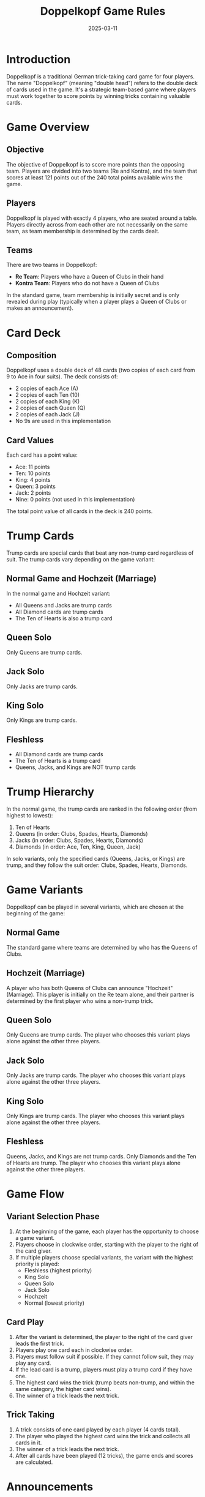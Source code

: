 #+TITLE: Doppelkopf Game Rules
#+AUTHOR: 
#+DATE: 2025-03-11

* Introduction

Doppelkopf is a traditional German trick-taking card game for four players. The name "Doppelkopf" (meaning "double head") refers to the double deck of cards used in the game. It's a strategic team-based game where players must work together to score points by winning tricks containing valuable cards.

* Game Overview

** Objective
The objective of Doppelkopf is to score more points than the opposing team. Players are divided into two teams (Re and Kontra), and the team that scores at least 121 points out of the 240 total points available wins the game.

** Players
Doppelkopf is played with exactly 4 players, who are seated around a table. Players directly across from each other are not necessarily on the same team, as team membership is determined by the cards dealt.

** Teams
There are two teams in Doppelkopf:
- *Re Team*: Players who have a Queen of Clubs in their hand
- *Kontra Team*: Players who do not have a Queen of Clubs

In the standard game, team membership is initially secret and is only revealed during play (typically when a player plays a Queen of Clubs or makes an announcement).

* Card Deck

** Composition
Doppelkopf uses a double deck of 48 cards (two copies of each card from 9 to Ace in four suits). The deck consists of:
- 2 copies of each Ace (A)
- 2 copies of each Ten (10)
- 2 copies of each King (K)
- 2 copies of each Queen (Q)
- 2 copies of each Jack (J)
- No 9s are used in this implementation

** Card Values
Each card has a point value:
- Ace: 11 points
- Ten: 10 points
- King: 4 points
- Queen: 3 points
- Jack: 2 points
- Nine: 0 points (not used in this implementation)

The total point value of all cards in the deck is 240 points.

* Trump Cards

Trump cards are special cards that beat any non-trump card regardless of suit. The trump cards vary depending on the game variant:

** Normal Game and Hochzeit (Marriage)
In the normal game and Hochzeit variant:
- All Queens and Jacks are trump cards
- All Diamond cards are trump cards
- The Ten of Hearts is also a trump card

** Queen Solo
Only Queens are trump cards.

** Jack Solo
Only Jacks are trump cards.

** King Solo
Only Kings are trump cards.

** Fleshless
- All Diamond cards are trump cards
- The Ten of Hearts is a trump card
- Queens, Jacks, and Kings are NOT trump cards

* Trump Hierarchy

In the normal game, the trump cards are ranked in the following order (from highest to lowest):

1. Ten of Hearts
2. Queens (in order: Clubs, Spades, Hearts, Diamonds)
3. Jacks (in order: Clubs, Spades, Hearts, Diamonds)
4. Diamonds (in order: Ace, Ten, King, Queen, Jack)

In solo variants, only the specified cards (Queens, Jacks, or Kings) are trump, and they follow the suit order: Clubs, Spades, Hearts, Diamonds.

* Game Variants

Doppelkopf can be played in several variants, which are chosen at the beginning of the game:

** Normal Game
The standard game where teams are determined by who has the Queens of Clubs.

** Hochzeit (Marriage)
A player who has both Queens of Clubs can announce "Hochzeit" (Marriage). This player is initially on the Re team alone, and their partner is determined by the first player who wins a non-trump trick.

** Queen Solo
Only Queens are trump cards. The player who chooses this variant plays alone against the other three players.

** Jack Solo
Only Jacks are trump cards. The player who chooses this variant plays alone against the other three players.

** King Solo
Only Kings are trump cards. The player who chooses this variant plays alone against the other three players.

** Fleshless
Queens, Jacks, and Kings are not trump cards. Only Diamonds and the Ten of Hearts are trump. The player who chooses this variant plays alone against the other three players.

* Game Flow

** Variant Selection Phase
1. At the beginning of the game, each player has the opportunity to choose a game variant.
2. Players choose in clockwise order, starting with the player to the right of the card giver.
3. If multiple players choose special variants, the variant with the highest priority is played:
   - Fleshless (highest priority)
   - King Solo
   - Queen Solo
   - Jack Solo
   - Hochzeit
   - Normal (lowest priority)

** Card Play
1. After the variant is determined, the player to the right of the card giver leads the first trick.
2. Players play one card each in clockwise order.
3. Players must follow suit if possible. If they cannot follow suit, they may play any card.
4. If the lead card is a trump, players must play a trump card if they have one.
5. The highest card wins the trick (trump beats non-trump, and within the same category, the higher card wins).
6. The winner of a trick leads the next trick.

** Trick Taking
1. A trick consists of one card played by each player (4 cards total).
2. The player who played the highest card wins the trick and collects all cards in it.
3. The winner of a trick leads the next trick.
4. After all cards have been played (12 tricks), the game ends and scores are calculated.

* Announcements

Announcements are special declarations that increase the stakes of the game:

** Re and Contra
- *Re*: Can only be announced by players on the Re team (those with Queens of Clubs)
- *Contra*: Can only be announced by players on the Kontra team (those without Queens of Clubs)
- Announcements must be made before the fifth card is played
- Making an announcement doubles the game's value

** Additional Announcements
After making a Re or Contra announcement, players can make additional announcements to further increase the stakes:
- *No 90*: Declaring that the opposing team will not reach 90 points
- *No 60*: Declaring that the opposing team will not reach 60 points
- *No 30*: Declaring that the opposing team will not reach 30 points
- *Black*: Declaring that the opposing team will not win any tricks

These additional announcements must be made in order (No 90 → No 60 → No 30 → Black) and within 5 cards after the initial Re or Contra announcement.

* Special Rules

** Doppelkopf Bonus
A special scoring rule applies in normal game and Hochzeit variants:
- When a trick contains 40 or more points, it is called a "doppelkopf"
- The team that wins a doppelkopf trick gets a bonus point
- This bonus point is subtracted from the opposing team's score to maintain the total of 240 points

** Diamond Ace Capture
In normal game and Hochzeit variants:
- When a player captures an opponent's Diamond Ace in a trick, their team gets a bonus point
- This bonus point is subtracted from the opposing team's score

* Scoring

** Basic Scoring
- Each team's score is the sum of the point values of all cards in the tricks they won
- The total points available in the game is 240
- A team needs at least 121 points to win

** Game Points
Game points are awarded at the end of the game:

*** Normal Game and Hochzeit
- Winners: +1 game point per player
- Losers: -1 game point per player

*** Solo Variants
When a solo player wins:
- Solo player: +3 game points (one for each opponent)
- Opponents: -1 game point each

When a solo player loses:
- Solo player: -3 game points
- Opponents: +1 game point each

If Re was announced, the game points are doubled.

* End Game

The game ends when all cards have been played. The team with more points wins:
- Re team needs at least 121 points to win
- Kontra team wins if Re team has 120 points or fewer

* Hochzeit (Marriage) Special Rules

When a player has both Queens of Clubs, they can announce "Hochzeit" (Marriage):
1. The player who announces Hochzeit is initially on the Re team alone
2. Their partner is determined by the first player (other than themselves) who wins a non-trump trick
3. If no non-trump trick is won by another player, the Hochzeit player remains alone against the other three players
4. Once the partner is determined, they join the Re team and the other two players form the Kontra team

* Solo Variants Special Rules

In solo variants (Queen Solo, Jack Solo, King Solo, Fleshless):
1. The player who chooses the solo variant plays alone on the Re team
2. The other three players form the Kontra team
3. Only the specified cards are trump (Queens, Jacks, Kings, or none for Fleshless)
4. The solo player needs at least 121 points to win
5. Game points are tripled (and doubled again if Re was announced)

